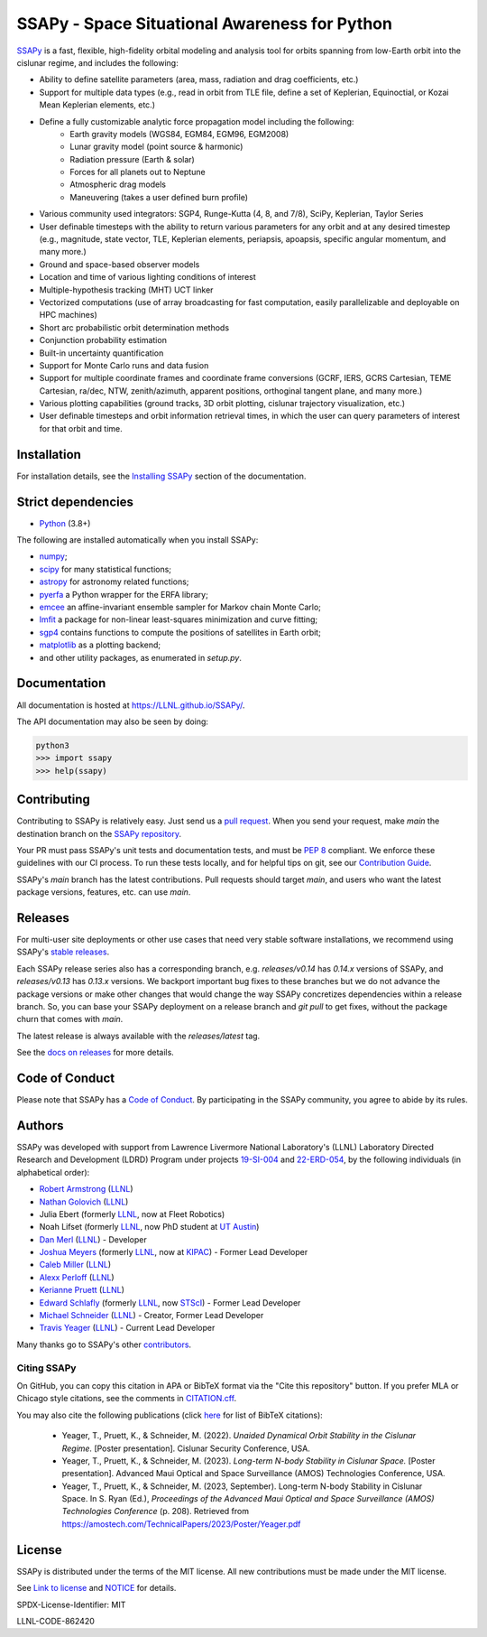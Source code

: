 SSAPy - Space Situational Awareness for Python
==============================================

|ci_badge| |container_badge| |docs_badge| |codecov_badge|

.. |ci_badge| image:: https://github.com/LLNL/SSAPy/actions/workflows/ci.yml/badge.svg
    :target: https://github.com/LLNL/SSAPy/actions/workflows/ci.yml

.. |container_badge| image:: https://github.com/LLNL/SSAPy/actions/workflows/build-containers.yml/badge.svg
    :target: https://github.com/LLNL/SSAPy/actions/workflows/build-containers.yml

.. |docs_badge| image:: https://github.com/LLNL/SSAPy/actions/workflows/pages/pages-build-deployment/badge.svg
    :target: https://LLNL.github.io/SSAPy

.. |codecov_badge| image:: https://codecov.io/gh/LLNL/SSAPy/branch/main/graph/badge.svg
    :target: https://codecov.io/gh/LLNL/SSAPy

`SSAPy <https://github.com/LLNL/SSAPy>`_ is a fast, flexible, high-fidelity orbital modeling and analysis tool for orbits spanning from low-Earth orbit into the cislunar regime, and includes the following:

- Ability to define satellite parameters (area, mass, radiation and drag coefficients, etc.)
- Support for multiple data types (e.g., read in orbit from TLE file, define a set of Keplerian, Equinoctial, or Kozai Mean Keplerian elements, etc.)
- Define a fully customizable analytic force propagation model including the following:
    - Earth gravity models (WGS84, EGM84, EGM96, EGM2008)
    - Lunar gravity model (point source & harmonic)
    - Radiation pressure (Earth & solar)
    - Forces for all planets out to Neptune
    - Atmospheric drag models
    - Maneuvering (takes a user defined burn profile)
- Various community used integrators: SGP4, Runge-Kutta (4, 8, and 7/8), SciPy, Keplerian, Taylor Series
- User definable timesteps with the ability to return various parameters for any orbit and at any desired timestep (e.g., magnitude, state vector, TLE, Keplerian elements, periapsis, apoapsis, specific angular momentum, and many more.)
- Ground and space-based observer models
- Location and time of various lighting conditions of interest
- Multiple-hypothesis tracking (MHT) UCT linker
- Vectorized computations (use of array broadcasting for fast computation, easily parallelizable and deployable on HPC machines)
- Short arc probabilistic orbit determination methods
- Conjunction probability estimation
- Built-in uncertainty quantification
- Support for Monte Carlo runs and data fusion
- Support for multiple coordinate frames and coordinate frame conversions (GCRF, IERS, GCRS Cartesian, TEME Cartesian, ra/dec, NTW, zenith/azimuth, apparent positions, orthoginal tangent plane, and many more.)
- Various plotting capabilities (ground tracks, 3D orbit plotting, cislunar trajectory visualization, etc.)
- User definable timesteps and orbit information retrieval times, in which the user can query parameters of interest for that orbit and time.

Installation
------------

For installation details, see the `Installing SSAPy <https://LLNL.github.io/SSAPy/installation.html>`_ section of the documentation.

Strict dependencies
-------------------

- `Python <http://docs.python-guide.org/en/latest/starting/installation/>`_ (3.8+)

The following are installed automatically when you install SSAPy:

- `numpy <https://scipy.org/install.html>`_;
- `scipy <https://scipy.org/scipylib/index.html>`_ for many statistical functions;
- `astropy <https://www.astropy.org/>`_ for astronomy related functions;
- `pyerfa <https://pypi.org/project/pyerfa/>`_ a Python wrapper for the ERFA library;
- `emcee <https://pypi.org/project/emcee/>`_ an affine-invariant ensemble sampler for Markov chain Monte Carlo;
- `lmfit <https://pypi.org/project/lmfit/>`_ a package for non-linear least-squares minimization and curve fitting;
- `sgp4 <https://pypi.org/project/sgp4/>`_ contains functions to compute the positions of satellites in Earth orbit;
- `matplotlib <https://matplotlib.org/>`_ as a plotting backend;
- and other utility packages, as enumerated in `setup.py`.

Documentation
-------------

All documentation is hosted at `https://LLNL.github.io/SSAPy/ <https://LLNL.github.io/SSAPy/>`_.

The API documentation may also be seen by doing:

.. code-block:: bash

    python3
    >>> import ssapy
    >>> help(ssapy)

Contributing
------------

Contributing to SSAPy is relatively easy. Just send us a `pull request <https://help.github.com/articles/using-pull-requests/>`_. When you send your request, make `main` the destination branch on the `SSAPy repository <https://github.com/LLNL/SSAPy>`_.

Your PR must pass SSAPy's unit tests and documentation tests, and must be `PEP 8 <https://www.python.org/dev/peps/pep-0008/>`_ compliant. We enforce these guidelines with our CI process. To run these tests locally, and for helpful tips on git, see our `Contribution Guide <https://ssapy.reathedocs.io/en/latest/contribution_guide.html>`_.

SSAPy's `main` branch has the latest contributions. Pull requests should target `main`, and users who want the latest package versions, features, etc. can use `main`.

Releases
--------

For multi-user site deployments or other use cases that need very stable software installations, we recommend using SSAPy's `stable releases <https://github.com/LLNL/SSAPy/releases>`_.

Each SSAPy release series also has a corresponding branch, e.g. `releases/v0.14` has `0.14.x` versions of SSAPy, and `releases/v0.13` has `0.13.x` versions. We backport important bug fixes to these branches but we do not advance the package versions or make other changes that would change the way SSAPy concretizes dependencies within a release branch. So, you can base your SSAPy deployment on a release branch and `git pull` to get fixes, without the package churn that comes with `main`.

The latest release is always available with the `releases/latest` tag.

See the `docs on releases <https://ssapy.reathedocs.io/en/latest/contribution_guide.html#releases>`_ for more details.

Code of Conduct
---------------

Please note that SSAPy has a `Code of Conduct <https://github.com/LLNL/SSAPy/blob/main/CODE_OF_CONDUCT.md>`_. By participating in the SSAPy community, you agree to abide by its rules.

Authors
-------

SSAPy was developed with support from Lawrence Livermore National Laboratory's (LLNL) Laboratory Directed Research and Development (LDRD) Program under projects
`19-SI-004 <https://ldrd-annual.llnl.gov/archives/ldrd-annual-2021/project-highlights/high-performance-computing-simulation-and-data-science/madstare-modeling-and-analysis-data-starved-or-ambiguous-environments>`_ and
`22-ERD-054 <https://ldrd-annual.llnl.gov/ldrd-annual-2023/project-highlights/space-security/data-demand-capable-space-domain-awareness-architecture>`_, by the following individuals (in alphabetical order):

- `Robert Armstrong <https://people.llnl.gov/armstrong46>`_ (`LLNL <https://www.llnl.gov/>`_)
- `Nathan Golovich <https://people.llnl.gov/golovich1>`_ (`LLNL <https://www.llnl.gov/>`_)
- Julia Ebert (formerly `LLNL <https://www.llnl.gov/>`_, now at Fleet Robotics)
- Noah Lifset (formerly `LLNL <https://www.llnl.gov/>`_, now PhD student at `UT Austin <https://www.utexas.edu>`_)
- `Dan Merl <https://people.llnl.gov/merl1>`_ (`LLNL <https://www.llnl.gov/>`_) - Developer
- `Joshua Meyers <https://kipac.stanford.edu/people/josh-meyers>`_ (formerly `LLNL <https://www.llnl.gov/>`_, now at `KIPAC <https://kipac.stanford.edu/>`_) - Former Lead Developer
- `Caleb Miller <https://people.llnl.gov/miller294>`_ (`LLNL <https://www.llnl.gov/>`_)
- `Alexx Perloff <https://people.llnl.gov/perloff1>`_ (`LLNL <https://www.llnl.gov/>`_)
- `Kerianne Pruett <https://people.llnl.gov/pruett6>`_ (`LLNL <https://www.llnl.gov/>`_)
- `Edward Schlafly <https://www.stsci.edu/stsci-research/research-directory/edward-schlafly>`_ (formerly `LLNL <https://www.llnl.gov/>`_, now `STScI <https://www.stsci.edu/>`_) - Former Lead Developer
- `Michael Schneider <https://people.llnl.gov/schneider42>`_ (`LLNL <https://www.llnl.gov/>`_) - Creator, Former Lead Developer
- `Travis Yeager <https://people.llnl.gov/yeager7>`_ (`LLNL <https://www.llnl.gov/>`_) - Current Lead Developer

Many thanks go to SSAPy's other `contributors <https://github.com/llnl/ssapy/graphs/contributors>`_.

Citing SSAPy
^^^^^^^^^^^^

On GitHub, you can copy this citation in APA or BibTeX format via the "Cite this repository" button.
If you prefer MLA or Chicago style citations, see the comments in `CITATION.cff <https://github.com/LLNL/SSAPy/blob/main/CITATION.cff>`_.

You may also cite the following publications (click `here <https://github.com/LLNL/SSAPy/blob/main/docs/source/citations.bib>`_ for list of BibTeX citations):

 - Yeager, T., Pruett, K., & Schneider, M. (2022). *Unaided Dynamical Orbit Stability in the Cislunar Regime.* [Poster presentation]. Cislunar Security Conference, USA.
 - Yeager, T., Pruett, K., & Schneider, M. (2023). *Long-term N-body Stability in Cislunar Space.* [Poster presentation]. Advanced Maui Optical and Space Surveillance (AMOS) Technologies Conference, USA.
 - Yeager, T., Pruett, K., & Schneider, M. (2023, September). Long-term N-body Stability in Cislunar Space. In S. Ryan (Ed.), *Proceedings of the Advanced Maui Optical and Space Surveillance (AMOS) Technologies Conference* (p. 208). Retrieved from `https://amostech.com/TechnicalPapers/2023/Poster/Yeager.pdf <https://amostech.com/TechnicalPapers/2023/Poster/Yeager.pdf>`_

License
-------

SSAPy is distributed under the terms of the MIT license. All new contributions must be made under the MIT license.

See `Link to license <https://github.com/LLNL/SSAPy/blob/main/LICENSE>`_ and `NOTICE <https://github.com/LLNL/SSAPy/blob/main/NOTICE>`_ for details.

SPDX-License-Identifier: MIT

LLNL-CODE-862420
